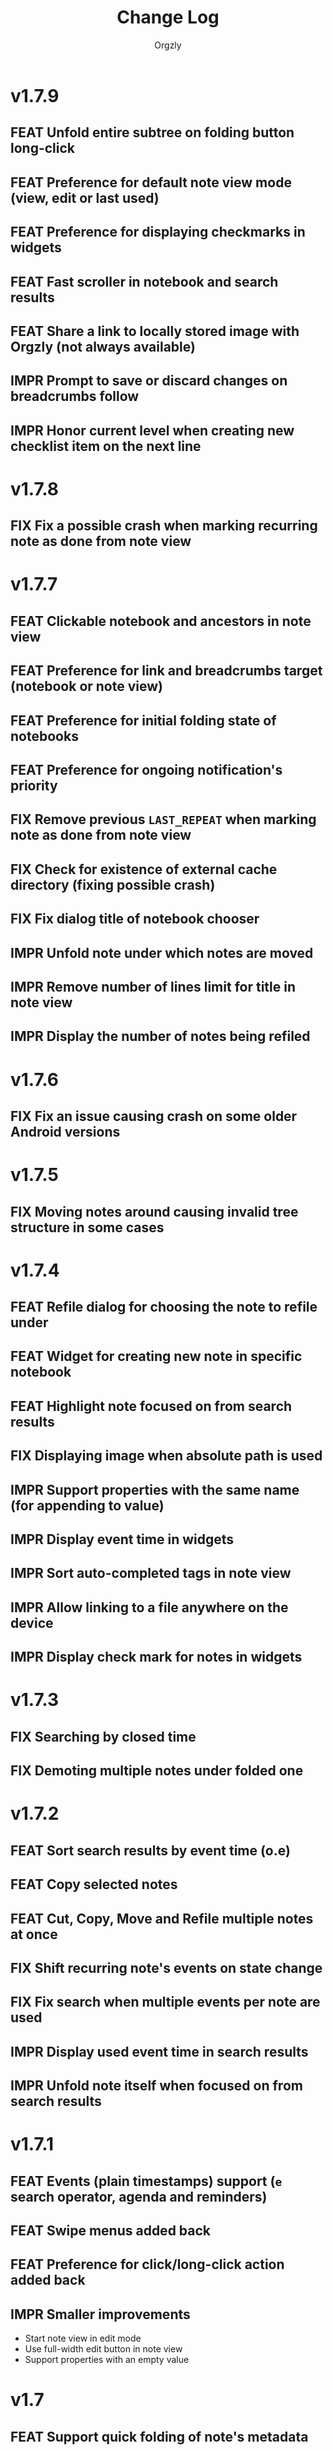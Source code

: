 #+TITLE: Change Log
#+AUTHOR: Orgzly
#+OPTIONS: html-postamble:nil num:nil html-style:nil tags:nil
#+TODO: FEAT(f) IMPR(i) FIX(b) | DONE(d)

#+BEGIN_SRC elisp :exports none :results silent
  (save-excursion
    (goto-char (point-max))
    (while (outline-previous-heading)
      (unless (org-entry-get (point) "CUSTOM_ID")
        (org-set-property "CUSTOM_ID" (format "%07x" (random #x10000000))))))
#+END_SRC

* v1.7.9
:PROPERTIES:
:CUSTOM_ID: v1.7.9
:END:

** FEAT Unfold entire subtree on folding button long-click
:PROPERTIES:
:CUSTOM_ID: 07fc8f0
:END:
** FEAT Preference for default note view mode (view, edit or last used)
:PROPERTIES:
:CUSTOM_ID: 18e41b8
:END:
** FEAT Preference for displaying checkmarks in widgets
:PROPERTIES:
:CUSTOM_ID: f3d07c6
:END:
** FEAT Fast scroller in notebook and search results
:PROPERTIES:
:CUSTOM_ID: f38e71e
:END:
** FEAT Share a link to locally stored image with Orgzly (not always available)
:PROPERTIES:
:CUSTOM_ID: 8a97777
:END:
** IMPR Prompt to save or discard changes on breadcrumbs follow
:PROPERTIES:
:CUSTOM_ID: 43df905
:END:
** IMPR Honor current level when creating new checklist item on the next line
:PROPERTIES:
:CUSTOM_ID: 00c130b
:END:

* v1.7.8
:PROPERTIES:
:CUSTOM_ID: v1.7.8
:END:

** FIX Fix a possible crash when marking recurring note as done from note view
:PROPERTIES:
:CUSTOM_ID: 6afde6b
:END:

* v1.7.7
:PROPERTIES:
:CUSTOM_ID: v1.7.7
:END:

** FEAT Clickable notebook and ancestors in note view
:PROPERTIES:
:CUSTOM_ID: 67d2a80
:END:
** FEAT Preference for link and breadcrumbs target (notebook or note view)
:PROPERTIES:
:CUSTOM_ID: dcd682e
:END:
** FEAT Preference for initial folding state of notebooks
:PROPERTIES:
:CUSTOM_ID: 08999c5
:END:
** FEAT Preference for ongoing notification's priority
:PROPERTIES:
:CUSTOM_ID: 92b3704
:END:
** FIX Remove previous =LAST_REPEAT= when marking note as done from note view
:PROPERTIES:
:CUSTOM_ID: 6a65c1c
:END:
** FIX Check for existence of external cache directory (fixing possible crash)
:PROPERTIES:
:CUSTOM_ID: 60d4a71
:END:
** FIX Fix dialog title of notebook chooser
:PROPERTIES:
:CUSTOM_ID: 06d081c
:END:
** IMPR Unfold note under which notes are moved
:PROPERTIES:
:CUSTOM_ID: 5727058
:END:
** IMPR Remove number of lines limit for title in note view
:PROPERTIES:
:CUSTOM_ID: 607057e
:END:
** IMPR Display the number of notes being refiled
:PROPERTIES:
:CUSTOM_ID: 3a86b8e
:END:

* v1.7.6
:PROPERTIES:
:CUSTOM_ID: v1.7.6
:END:

** FIX Fix an issue causing crash on some older Android versions
:PROPERTIES:
:CUSTOM_ID: dd6aca6
:END:

* v1.7.5
:PROPERTIES:
:CUSTOM_ID: v1.7.5
:END:

** FIX Moving notes around causing invalid tree structure in some cases
:PROPERTIES:
:CUSTOM_ID: b1fc97e
:END:

* v1.7.4
:PROPERTIES:
:CUSTOM_ID: v1.7.4
:END:

** FEAT Refile dialog for choosing the note to refile under
:PROPERTIES:
:CUSTOM_ID: 01ca8c3
:END:
** FEAT Widget for creating new note in specific notebook
:PROPERTIES:
:CUSTOM_ID: d9a152d
:END:
** FEAT Highlight note focused on from search results
:PROPERTIES:
:CREATED:  [2019-05-15 Wed 13:30]
:CUSTOM_ID: f2b1ea1
:END:
** FIX Displaying image when absolute path is used
:PROPERTIES:
:CUSTOM_ID: d40b950
:END:
** IMPR Support properties with the same name (for appending to value)
:PROPERTIES:
:CUSTOM_ID: 4e104a3
:END:
** IMPR Display event time in widgets
:PROPERTIES:
:CREATED:  [2019-05-15 Wed 13:26]
:CUSTOM_ID: ceebd6b
:END:
** IMPR Sort auto-completed tags in note view
:PROPERTIES:
:CUSTOM_ID: ce6b352
:END:
** IMPR Allow linking to a file anywhere on the device
:PROPERTIES:
:CREATED:  [2019-05-15 Wed 13:29]
:CUSTOM_ID: 5e44ff6
:END:
** IMPR Display check mark for notes in widgets
:PROPERTIES:
:CUSTOM_ID: 202b0cc
:END:

* v1.7.3
:PROPERTIES:
:CUSTOM_ID: v1.7.3
:END:

** FIX Searching by closed time :beta1:
:PROPERTIES:
:CUSTOM_ID: de9fdc7
:END:
** FIX Demoting multiple notes under folded one :beta1:
:PROPERTIES:
:CUSTOM_ID: 0dcdf78
:END:

* v1.7.2
:PROPERTIES:
:CUSTOM_ID: v1.7.2
:END:

** FEAT Sort search results by event time (o.e) :beta1:
:PROPERTIES:
:CUSTOM_ID: 1d79cfc
:END:
** FEAT Copy selected notes :beta1:
:PROPERTIES:
:CUSTOM_ID: 91fe961
:END:
** FEAT Cut, Copy, Move and Refile multiple notes at once :beta1:
:PROPERTIES:
:CUSTOM_ID: 98bb387
:END:
** FIX Shift recurring note's events on state change :beta1:
:PROPERTIES:
:CUSTOM_ID: a45ce1c
:END:
** FIX Fix search when multiple events per note are used :beta1:
:PROPERTIES:
:CUSTOM_ID: d31165c
:END:
** IMPR Display used event time in search results :beta1:
:PROPERTIES:
:CUSTOM_ID: 41d0317
:END:
** IMPR Unfold note itself when focused on from search results :beta1:
:PROPERTIES:
:CUSTOM_ID: f555973
:END:

* v1.7.1
:PROPERTIES:
:CUSTOM_ID: v1.7.1
:END:

** FEAT Events (plain timestamps) support (~e~ search operator, agenda and reminders) :beta1:
:PROPERTIES:
:CUSTOM_ID: 30fee16
:END:

** FEAT Swipe menus added back :beta1:
:PROPERTIES:
:CUSTOM_ID: 8ab9e78
:END:
** FEAT Preference for click/long-click action added back :beta1:
:PROPERTIES:
:CUSTOM_ID: 9cf8845
:END:
** IMPR Smaller improvements :beta1:
:PROPERTIES:
:CUSTOM_ID: 949a9db
:END:

- Start note view in edit mode
- Use full-width edit button in note view
- Support properties with an empty value

* v1.7
:PROPERTIES:
:CUSTOM_ID: v1.7
:END:

** FEAT Support quick folding of note's metadata :beta1:
:PROPERTIES:
:CUSTOM_ID: 1bdb8d5
:END:
** FEAT Replace swipe menus with bottom action bar :beta1:
:PROPERTIES:
:CUSTOM_ID: 3b8c468
:END:
** FEAT Swipe left to open or focus on the note :beta1:
:PROPERTIES:
:CUSTOM_ID: 35aa007
:END:
** IMPR Force upper case state keywords in Settings :beta1:
:PROPERTIES:
:CUSTOM_ID: 45fa4b0
:END:
** IMPR Use larger font size for content in note view :beta1:
:PROPERTIES:
:CUSTOM_ID: 73d0ee0
:END:
** IMPR Start using Android Architecture Components :beta1:
:PROPERTIES:
:CUSTOM_ID: 78572ac
:END:
** FIX Issue when using week in search queries :beta1:
:PROPERTIES:
:CUSTOM_ID: 1e6e065
:END:
** FIX Potential issues after time zone change :beta1:
:PROPERTIES:
:CUSTOM_ID: 4749c4c
:END:

* v1.6.12
:PROPERTIES:
:CUSTOM_ID: v1.6.12
:END:

** FEAT Support multi-line search queries
:PROPERTIES:
:CUSTOM_ID: 5b26363
:END:
** FIX Recognition of images in base directory
:PROPERTIES:
:CUSTOM_ID: a676ea5
:END:

* v1.6.11
:PROPERTIES:
:CUSTOM_ID: v1.6.11
:END:

** FEAT Display linked images :beta1:
:PROPERTIES:
:CUSTOM_ID: d155e4a
:END:
** FEAT Option to keep the screen turned on and bright :beta1:
:PROPERTIES:
:CUSTOM_ID: 72bdd25
:END:
** FEAT Support sharing to specific notebook directly :beta1:
:PROPERTIES:
:CUSTOM_ID: 544e1fa
:END:
** FIX Handle links to files outside storage directory :beta1:
:PROPERTIES:
:CUSTOM_ID: 3d5f4cb
:END:
** FIX Aligning tags when fullwidth characters are used :beta1:
:PROPERTIES:
:CUSTOM_ID: 5e31d60
:END:

* v1.6.10
:PROPERTIES:
:CUSTOM_ID: v1.6.10
:END:

** FEAT Follow links to files in storage directory :beta1:
:PROPERTIES:
:CUSTOM_ID: 156814b
:END:
** FEAT Follow links to other notebooks within the app :beta1:
:PROPERTIES:
:CUSTOM_ID: ca8a58c
:END:
** FIX Remove scheduled time after marking repeated deadline as done :beta1:
:PROPERTIES:
:CUSTOM_ID: 4af304a
:END:
** FIX Unresponsive UI after returning from Settings :beta1:
:PROPERTIES:
:CUSTOM_ID: 994ed25
:END:
** IMPR Various bug fixes and improvements :beta1:
:PROPERTIES:
:CUSTOM_ID: f655312
:END:

- Set different icon for failed notebook sync
- Update Settings title for every sub-screen
- Use darker snackbar background color in dark scheme
- Fix missing auto-sync check after new note from notification
- Improve notes' icon sizes in list
- Handle orphaned notes' structure changes
- Set book's modification time to remote's after sync
- Align checkmark in widget

* v1.6.9
:PROPERTIES:
:CUSTOM_ID: v1.6.9
:END:

** FEAT Quick note from ongoing notification :beta1:
:PROPERTIES:
:CUSTOM_ID: 8e9ce74
:END:
** FEAT Display only set or selected metadata in note view :beta1:
:PROPERTIES:
:CUSTOM_ID: 2a0a6df
:END:
** FEAT Support checkboxes in notebook's preface :beta1:
:PROPERTIES:
:CUSTOM_ID: 6dfe3f6
:END:
** IMPR Allow installing app on the external storage :beta1:
:PROPERTIES:
:CUSTOM_ID: 2f7114a
:END:
** FIX Fix checkbox-on-enter to work with soft keyboard :beta1:
:PROPERTIES:
:CUSTOM_ID: 797a27f
:END:
** FIX Don't parse checkboxes in title :beta1:
:PROPERTIES:
:CUSTOM_ID: 3c7bb35
:END:

* v1.6.8
:PROPERTIES:
:CUSTOM_ID: v1.6.8
:END:

** FEAT Toggling checkboxes :beta1:
:PROPERTIES:
:CUSTOM_ID: e584e3c
:END:
** FEAT Sorting notes by position in notebook (~o.pos~) :beta1:
:PROPERTIES:
:CUSTOM_ID: 6c5043f
:END:
** FEAT Preference to display notebook name in widget :beta1:
:PROPERTIES:
:CUSTOM_ID: dcc84ab
:END:
** FEAT Preference to disable =LAST_REPEAT= property :beta1:
:PROPERTIES:
:CUSTOM_ID: 4352186
:END:

* v1.6.7
:PROPERTIES:
:CUSTOM_ID: v1.6.7
:END:

** FEAT Support larger font size for widget :beta1:
:PROPERTIES:
:CUSTOM_ID: 534ecba
:END:
** IMPR Add buttons for setting deadline time :beta1:
:PROPERTIES:
:CUSTOM_ID: 886d725
:END:
** FIX Display inherited tags in widget :beta1:
:PROPERTIES:
:CUSTOM_ID: 843ef92
:END:
** FIX Handle large values for tags indentation :beta1:
:PROPERTIES:
:CUSTOM_ID: 8f32c77
:END:

* v1.6.6
:PROPERTIES:
:CUSTOM_ID: v1.6.6
:END:

** FEAT Configure widgets' color scheme and transparency :beta1:
:PROPERTIES:
:CUSTOM_ID: 118bdb7
:END:
** FEAT Configure widgets' update frequency :beta1:
:PROPERTIES:
:CUSTOM_ID: 690e772
:END:
** FEAT New action for moving note to the end of selected notebook :beta1:
:PROPERTIES:
:CUSTOM_ID: c088e09
:END:
** IMPR Various bug fixes and improvements :beta1:
:PROPERTIES:
:CUSTOM_ID: 6cef71b
:END:

- Fix delay/warning (=-1d=) removal when time is changed in dialog
- Support applying multiple text styles (bold, italic, etc.)
- Fix query to prevent root node to appear when OR-ing notebooks

* v1.6.5
:PROPERTIES:
:CUSTOM_ID: v1.6.5
:END:

** FEAT Fold drawers, unfold on click temporarily :beta1:
:PROPERTIES:
:CUSTOM_ID: 2b90115
:END:
** FEAT Log time shifting to =LOGBOOK= drawer :beta1:
:PROPERTIES:
:CUSTOM_ID: 9cb179f
:END:
** FEAT Update =LAST_REPEAT= property after shifting time :beta1:
:PROPERTIES:
:CUSTOM_ID: 94a3a01
:END:
** FIX Keep habit deadline on time shift :beta1:
:PROPERTIES:
:CUSTOM_ID: a63fd11
:END:
** FIX Handle content lines formatted as org headings :beta1:
:PROPERTIES:
:CUSTOM_ID: e073964
:END:
** IMPR Various smaller improvements :beta1:
:PROPERTIES:
:CUSTOM_ID: eedbd09
:END:

- Remove agenda days limit (was 30 days)
- If note has no content, start in content-edit mode
- Use dialog with single-choice list for setting notebook link
- Add "Open" action to the ongoing notification
- Ask for confirmation on notebook force saving and loading

* v1.6.4
:PROPERTIES:
:CUSTOM_ID: v1.6.4
:END:

** FIX Bug fixes :quickfix:
:PROPERTIES:
:CUSTOM_ID: 00ea85b
:END:

Fixes possible crash when setting reminders on Oreo.

* v1.6.3
:PROPERTIES:
:CUSTOM_ID: v1.6.3
:END:

** FEAT Search and order by created-at time (~cr~) :beta1:
:PROPERTIES:
:CUSTOM_ID: 2e796e5
:END:
** FEAT Option to hide metadata in note view :beta1:
:PROPERTIES:
:CUSTOM_ID: 570173a
:END:
** FEAT New quick-menu button for changing state :beta1:
:PROPERTIES:
:CUSTOM_ID: 59f90c3
:END:
** FEAT Ignore system locale and use US (new option) :beta1:
:PROPERTIES:
:CUSTOM_ID: ec8a9e3
:END:
** FEAT Preset notebook on new note from widget :beta1:
:PROPERTIES:
:CUSTOM_ID: 601c77d
:END:
** FIX Make file immediately visible when using MTP :beta1:
:PROPERTIES:
:CUSTOM_ID: c481bc8
:END:
** IMPR Target Oreo :beta1:
:PROPERTIES:
:CUSTOM_ID: 16f7ba4
:END:
** IMPR Use new app logo :beta1:
:PROPERTIES:
:CUSTOM_ID: 34dccb2
:END:
** IMPR Drawer, note view and bullets redesign :beta1:
:PROPERTIES:
:CUSTOM_ID: 2bc2c2e
:END:
** IMPR Several performance improvements :beta1:
:PROPERTIES:
:CUSTOM_ID: aa3e702
:END:
** IMPR New and updated translations :beta1:
:PROPERTIES:
:CUSTOM_ID: cea3235
:END:

* v1.6.2
:PROPERTIES:
:CUSTOM_ID: v1.6.2
:END:

** FEAT Remove Agenda and support ~ad.days~ in any query :beta1:
:PROPERTIES:
:CUSTOM_ID: 8221983
:END:
** FEAT Support grouping using parentheses in queries :beta1:
:PROPERTIES:
:CUSTOM_ID: 28016b0
:END:
** FEAT Support ~o.state~ :beta1:
:PROPERTIES:
:CUSTOM_ID: b68954d
:END:
** FEAT Support ~c.closed-time~ and ~o.closed~ :beta1:
:PROPERTIES:
:CUSTOM_ID: 18d3401
:END:
** FEAT Support ~eq~, ~ne~, ~lt~, ~le~, ~gt~ and ~ge~ in ~s~, ~d~ and ~c~ operators :beta1:
:PROPERTIES:
:CUSTOM_ID: 2378f07
:END:
** FEAT Support using ~now~ and past times in queries (e.g. ~s.gt.-2d~) :beta1:
:PROPERTIES:
:CUSTOM_ID: f99e733
:END:
** FEAT Import and export saved searches :beta1:
:PROPERTIES:
:CUSTOM_ID: b8035a4
:END:
** FEAT Add app shortcuts for syncing and creating new notes :beta1:
:PROPERTIES:
:CUSTOM_ID: f55ba7e
:END:
** FEAT Allow toggling =DONE= state with the check mark button from quick-menu :beta1:
:PROPERTIES:
:CUSTOM_ID: 4e9351b
:END:
** IMPR Use system's file browser for selecting directories :beta1:
:PROPERTIES:
:CUSTOM_ID: eb6dd16
:END:
** IMPR New translations from Orgzly's [[https://crowdin.com/project/orgzly][localization project]] :beta1:
:PROPERTIES:
:CUSTOM_ID: ce917a7
:END:

* v1.6.1
:PROPERTIES:
:CUSTOM_ID: v1.6.1
:END:
** FEAT Follow internal links (using =CUSTOM_ID= and =ID= properties) :beta1:
:PROPERTIES:
:CUSTOM_ID: 5e5cc21
:END:

=[[#Grocery list]]= will open a note that has =CUSTOM_ID= property set to
"Grocery list".

=[[id:BDCE923B-C3CD-41ED-B58E-8BDF8BABA54F]]= will open a note that has
=ID= property set to "BDCE923B-C3CD-41ED-B58E-8BDF8BABA54F" (UUID).

** FEAT Blink LED on reminder's notification :beta1:
:PROPERTIES:
:CUSTOM_ID: acd199e
:END:

** FEAT Support ~.p~ search operator :beta1:
:PROPERTIES:
:CUSTOM_ID: 8e0aff2
:END:

** FEAT Support ~ps~ and ~.ps~ search operators :beta1:
:PROPERTIES:
:CUSTOM_ID: 3bb6c96
:END:

Searching for ~ps.b~ will return notes that have priority set to =B=,
even if =B= is a default priority. ~p.b~ would return both notes with
priority =B= set and notes without priority (default being =B=).

** FEAT Preference to force UTF-8 when loading and saving notebooks :beta1:
:PROPERTIES:
:CUSTOM_ID: d0d7085
:END:

** IMPR Fold/unfold notes and content by clicking on bullets :beta1:
:PROPERTIES:
:CUSTOM_ID: 2379d19
:END:

** FIX Opening different note when clicking reminder's notification :beta1:
:PROPERTIES:
:CUSTOM_ID: 6ee0fcf
:END:

** IMPR Various bug fixes and improvements :beta1:
:PROPERTIES:
:CUSTOM_ID: be60f7b
:END:

- Handle repeater with zero value
- Display content in search results if note was folded
- Fix few possible crashes

- Remove dividers from drawer
- Add icons for time and repeater to timestamp dialog
- New Settings activity
- Use switch instead of check-box in Settings

* v1.6
:PROPERTIES:
:CUSTOM_ID: v1.6
:END:
** FEAT Agenda view :beta1:
:PROPERTIES:
:CUSTOM_ID: 629b387
:END:
** FEAT Auto-sync for local repositories (experimental) :beta1:
:PROPERTIES:
:CUSTOM_ID: 2ae0baf
:END:
** FEAT Snooze for reminders :beta1:
:PROPERTIES:
:CUSTOM_ID: a2b983b
:END:
** FEAT Support ~or~ in search queries :beta1:
:PROPERTIES:
:CUSTOM_ID: 97764c3
:END:
** FEAT Support ~it~ (type of state) search operator :beta1:
:PROPERTIES:
:CUSTOM_ID: 6b6bdad
:END:
** FEAT Preference for indenting tags (Org file format) :beta1:
:PROPERTIES:
:CUSTOM_ID: d16fb62
:END:
** FIX Various bug fixes :beta1:
:PROPERTIES:
:CUSTOM_ID: 065cd15
:END:

* v1.5.3
:PROPERTIES:
:CUSTOM_ID: v1.5.3
:END:
** IMPR Display notes with more specific times first when sorting :beta1:
:PROPERTIES:
:CUSTOM_ID: be33c85
:END:
** FIX Resetting notebook shortcut on some launchers :beta1:
:PROPERTIES:
:CUSTOM_ID: cd15238
:END:
** FIX State cycling with multiple done-type states defined :beta1:
:PROPERTIES:
:CUSTOM_ID: f9768cb
:END:
** FIX Styling words at the end of the title :beta1:
:PROPERTIES:
:CUSTOM_ID: cc0fffd
:END:

* v1.5.2
:PROPERTIES:
:CUSTOM_ID: v1.5.2
:END:
** FEAT Support emphasis and monospace :beta1:
:PROPERTIES:
:CUSTOM_ID: db966f2
:END:
** FEAT Display notes count in the list of notebooks :beta1:
:PROPERTIES:
:CUSTOM_ID: cce2ad6
:END:
** FEAT Hide number of content lines (new option) :beta1:
:PROPERTIES:
:CUSTOM_ID: b00a0dd
:END:
** IMPR Display cut, paste and move buttons in action bar (moved from overflow) :beta1:
:PROPERTIES:
:CUSTOM_ID: 6a396f1
:END:
** IMPR Display notebook's last action error in subtitle :beta1:
:PROPERTIES:
:CUSTOM_ID: 4a39a73
:END:
** FIX Brief appearance of white window on app start when using dark color scheme :beta1:
:PROPERTIES:
:CUSTOM_ID: d51b67b
:END:

* v1.5.1
:PROPERTIES:
:CUSTOM_ID: v1.5.1
:END:
** IMPR Various bug fixes and improvements :beta1:
:PROPERTIES:
:CUSTOM_ID: 2e5fb19
:END:

- Fix sorting of times for reminders
- Open app from widgets by restarting task
- Use 1h from now as default time in timestamp dialog
- Display Cut and Paste icons in action bar if there is enough space

* v1.5
:PROPERTIES:
:CUSTOM_ID: v1.5
:END:
** FEAT Reminders :alpha1:
:PROPERTIES:
:CUSTOM_ID: e7d565e
:END:
** FEAT Widget for saved searches :alpha1:
:PROPERTIES:
:CUSTOM_ID: fde8a00
:END:
** FEAT Widget for notebooks :alpha1:
:PROPERTIES:
:CUSTOM_ID: b6fe66d
:END:
** FEAT ~s.none~ and ~d.none~ search expressions :alpha1:
:PROPERTIES:
:CUSTOM_ID: 1bf4c2b
:END:
** FEAT Separate header and content with an empty line (new option) :alpha1:
:PROPERTIES:
:CUSTOM_ID: 003c2e1
:END:
** FEAT Sync after new note is created (new option) :beta1:
:PROPERTIES:
:CUSTOM_ID: 9d48b71
:END:
** FEAT Sync button in ongoing notification :beta1:
:PROPERTIES:
:CUSTOM_ID: 4b88528
:END:
** FEAT Sync status notifications :beta1:
:PROPERTIES:
:CUSTOM_ID: 28c5681
:END:
** FIX Using Dropbox URL with trailing slash :beta1:
:PROPERTIES:
:CUSTOM_ID: f19d9f4
:END:
** FIX Shift times of notes without state when marked done :beta1:
:PROPERTIES:
:CUSTOM_ID: 9ab5238
:END:

* v1.4.13
:PROPERTIES:
:CUSTOM_ID: v1.4.13
:END:
** FEAT Support for ~.t~ search operator :beta1:
:PROPERTIES:
:CUSTOM_ID: df482fa
:END:
** FEAT Display inherited tags in search results (new option) :beta1:
:PROPERTIES:
:CUSTOM_ID: 775ba0e
:END:
** FEAT Default notebook when sharing to Orgzly (new option) :beta1:
:PROPERTIES:
:CUSTOM_ID: 48ffaae
:END:
** FEAT Persian translation :beta1:
:PROPERTIES:
:CUSTOM_ID: 06bc302
:END:
** FEAT Turkish translation :beta1:
:PROPERTIES:
:CUSTOM_ID: 5ad4884
:END:
** IMPR Few syncing speed optimizations :beta1:
:PROPERTIES:
:CUSTOM_ID: 687781d
:END:
** IMPR Support for using root folder as a Dropbox repo :beta1:
:PROPERTIES:
:CUSTOM_ID: a7365d8
:END:
** IMPR Exported SyncService for starting it from outside the app :beta1:
:PROPERTIES:
:CUSTOM_ID: 6b34405
:END:
** FIX Fix folded state cycling button sometimes not being displayed :beta1:
:PROPERTIES:
:CUSTOM_ID: f98378b
:END:
** FIX Fix searching for tags when inherited tags are used :beta1:
:PROPERTIES:
:CUSTOM_ID: 35472af
:END:
** FIX Fix corrupted properties in note on rotation :beta1:
:PROPERTIES:
:CUSTOM_ID: 6a6d574
:END:

* v1.4.12
:PROPERTIES:
:CUSTOM_ID: v1.4.12
:END:
** IMPR Various bug fixes and improvements :beta1:
:PROPERTIES:
:CUSTOM_ID: 7979acd
:END:

- Do not follow link when empty space next to it is pressed
- Use English locale when formatting times for Org file
- Fix lingering action mode when leaving filters view
- Format displayed time depending on local settings
- Remove (un)fold-all menu item if notebook is empty
- Add some color and content text in ongoing notification
- Hide preface by default
- Sync status on Sync long-click (to be able to see long errors)
- Improve sync state restoring after returning to the app

* v1.4.11
:PROPERTIES:
:CUSTOM_ID: v1.4.11
:END:
** FEAT Black color scheme :beta1:
:PROPERTIES:
:CUSTOM_ID: ee2da55
:END:
** FEAT Hide preface (new option) :beta1:
:PROPERTIES:
:CUSTOM_ID: 8a3c5c0
:END:
** FEAT Support links for =tel=, =sms=, =geo= and more :beta1:
:PROPERTIES:
:CUSTOM_ID: d7de364
:END:
** IMPR Always display link's description instead of link :beta1:
:PROPERTIES:
:CUSTOM_ID: 87d03e4
:END:
** IMPR Ask for confirmation to delete notes everywhere :beta1:
:PROPERTIES:
:CUSTOM_ID: 8e63850
:END:
** IMPR Keep list of repos sorted :beta1:
:PROPERTIES:
:CUSTOM_ID: 6d0f21a
:END:

* v1.4.10
:PROPERTIES:
:CUSTOM_ID: v1.4.10
:END:
** FEAT Ongoing notification for creating note (new option) :beta1:
:PROPERTIES:
:CUSTOM_ID: 9147ea4
:END:
** FEAT Layout direction (new option) :beta1:
:PROPERTIES:
:CUSTOM_ID: 7c19cbd
:END:
** FEAT Allow browsing secondary storage :beta1:
:PROPERTIES:
:CUSTOM_ID: 8f29257
:END:
** IMPR Do not display empty preface in the notebook :beta1:
:PROPERTIES:
:CUSTOM_ID: 0e43417
:END:
** IMPR Warn about modified note even on =X= press :beta1:
:PROPERTIES:
:CUSTOM_ID: f2d880d
:END:
** IMPR Minor design improvements :beta1:
:PROPERTIES:
:CUSTOM_ID: 23fb178
:END:

* v1.4.9
:PROPERTIES:
:CUSTOM_ID: v1.4.9
:END:
** FEAT Clickable external links in notes' list (both title and content) :beta1:
:PROPERTIES:
:CUSTOM_ID: fc8e702
:END:
** FEAT Additional font size (slightly larger then default) :beta1:
:PROPERTIES:
:CUSTOM_ID: c675e24
:END:
** FEAT Configurable location of notebook name in search results :beta1:
:PROPERTIES:
:CUSTOM_ID: b931e93
:END:

- Hide
- Before note
- Under note (default)

** IMPR Few smaller notes' list design changes :beta1:
:PROPERTIES:
:CUSTOM_ID: 82fadec
:END:

- Use + and - as note bullet if it has children
- Do not bold folding buttons

* v1.4.8
:PROPERTIES:
:CUSTOM_ID: v1.4.8
:END:
** FIX Fix possible crash when duplicate states are added to settings :beta1:
:PROPERTIES:
:CUSTOM_ID: 561221c
:END:
** FIX Hide FAB when items are selected :beta1:
:PROPERTIES:
:CUSTOM_ID: 1799120
:END:
** IMPR New dialog for configuring states in Settings :beta1:
:PROPERTIES:
:CUSTOM_ID: 9d6462d
:END:
** IMPR Minor design improvements in note view :beta1:
:PROPERTIES:
:CUSTOM_ID: edd760c
:END:

- Larger font size when editing content
- Toggle button instead of switch for content editing
- Do not underline tags icon

** IMPR Make folding button bold if there are hidden notes :beta1:
:PROPERTIES:
:CUSTOM_ID: c41f866
:END:

* v1.4.7
:PROPERTIES:
:CUSTOM_ID: v1.4.7
:END:
** FEAT Delete note from note editor :beta1:
:PROPERTIES:
:CUSTOM_ID: 8d35c9f
:END:
** IMPR All Toasts replaced with Snackbars :beta1:
:PROPERTIES:
:CUSTOM_ID: a6c5b24
:END:
** IMPR Various bug fixes and improvements :beta1:
:PROPERTIES:
:CUSTOM_ID: be34d69
:END:

- Focus new property name
- Allow properties with no value
- Click dialog's positive button on keyboard action button press
- Debugging code removed from Directory repo (fix for slow sync)
- Fixed crash when pressing the back button in non-existent note
- Target Android 7.1

* v1.4.6
:PROPERTIES:
:CUSTOM_ID: v1.4.6
:END:
** FEAT Search operators for sorting (~o~ and ~.o~) :beta1:
:PROPERTIES:
:CUSTOM_ID: 783e03e
:END:

** FEAT Save note on keyboard's action button press :beta1:
:PROPERTIES:
:CUSTOM_ID: df19601
:END:

This allows much quicker note creation, as you don't need to move your
finger all the way to the top to save the note.

** FEAT Separate notes with new-line or not (new option) :beta1:
:PROPERTIES:
:CUSTOM_ID: dee3d55
:END:

New setting with 3 possible values:

- Always
- Multi-line notes only
- Never

** IMPR Dismiss Snackbar on any touch :beta1:
:PROPERTIES:
:CUSTOM_ID: f930d90
:END:

** IMPR Close drawer when Snackbar is displayed :beta1:
:PROPERTIES:
:CUSTOM_ID: 5575dfb
:END:

After starting sync from the drawer, "No repos configured" Snackbar
was being displayed below drawer.

** FIX Remove support for parsing =CLOCK= for now :beta1:
:PROPERTIES:
:CUSTOM_ID: a11d8a7
:END:

** FIX Fix ~b~ search operator parsing (dot as a notebook name) :beta1:
:PROPERTIES:
:CUSTOM_ID: fca08f9
:END:

** FIX Hide cycle-visibility menu item if notebook doesn't exist :beta1:
:PROPERTIES:
:CUSTOM_ID: 63c989c
:END:

* v1.4.5
:PROPERTIES:
:CUSTOM_ID: v1.4.5
:END:
** FEAT Show Snackbar after creating note and action to create another :beta1:
:PROPERTIES:
:CUSTOM_ID: 0791acc
:END:
** IMPR Open note by clicking it from search results :beta1:
:PROPERTIES:
:CUSTOM_ID: c4ebeac
:END:
** IMPR Allow note content text to be selected, even if not in Edit mode :beta1:
:PROPERTIES:
:CUSTOM_ID: fcf5d73
:END:
** IMPR Enter Edit mode for new notes and when clicking note content :beta1:
:PROPERTIES:
:CUSTOM_ID: 9a3016c
:END:
** IMPR Open keyboard when switching to Edit mode :beta1:
:PROPERTIES:
:CUSTOM_ID: df6d06a
:END:
** IMPR Check for storage permission before creating directory repo :beta1:
:PROPERTIES:
:CUSTOM_ID: 75fcfcd
:END:
** FIX Encode Dropbox and directory repo URLs :beta1:
:PROPERTIES:
:CUSTOM_ID: 7e85f7e
:END:
** FIX Fix possible crash when canceling sync :beta1:
:PROPERTIES:
:CUSTOM_ID: eb937bf
:END:
** FIX Fix possible duplicates when searching using t operator :beta1:
:PROPERTIES:
:CUSTOM_ID: ed2b509
:END:
** FIX Stop displaying only one title line :beta1:
:PROPERTIES:
:CUSTOM_ID: 5f1ae88
:END:

* v1.4.4
:PROPERTIES:
:CUSTOM_ID: v1.4.4
:END:
** FEAT Support links (~http~ and ~mailto~) in note view :beta1:
:PROPERTIES:
:CUSTOM_ID: 82ed618
:END:

=http=, =https= and =mailto= are currently supported.  Both standalone
and within square brackets (both with and without the name).  In other
words:

#+BEGIN_EXAMPLE
http://www.orgzly.com
[[mailto:support@orgzly.com][Support]]
[[http://www.orgzly.com/help]]
#+END_EXAMPLE

should all work and be displayed as expected.

You can switch between editing and viewing note's content now.

** FEAT Tags inheritance (~t~ operator) :beta1:
:PROPERTIES:
:CUSTOM_ID: ce26920
:END:

~t.tag~ now searches for inherited tags as well.

** FEAT Search by note's tag only (new ~tn~ operator) :beta1:
:PROPERTIES:
:CUSTOM_ID: 2e59f07
:END:

** FEAT Floating action button :beta1:
:PROPERTIES:
:CUSTOM_ID: f77f746
:END:

Added for new notebooks, notes and saved searches.

* v1.4.3
:PROPERTIES:
:CUSTOM_ID: v1.4.3
:END:
** FIX Encode links of notebooks synced by older versions :quickfix:
:PROPERTIES:
:CUSTOM_ID: 382c4b8
:END:

* v1.4.2
:PROPERTIES:
:CUSTOM_ID: v1.4.2
:END:
** FEAT Support renaming notebooks :beta1:
:PROPERTIES:
:CUSTOM_ID: 4961442
:END:
** FEAT UI for =PROPERTIES= :beta1:
:PROPERTIES:
:CUSTOM_ID: c874b20
:END:
** FEAT Chinese translation :beta1:
:PROPERTIES:
:CUSTOM_ID: ecb3ef0
:END:

** FIX Use first configured state keyword when marking note as done :beta1:
:PROPERTIES:
:CUSTOM_ID: 10ae301
:END:

** FIX Notebooks encoding fix when using directory repo type :beta1:
:PROPERTIES:
:CUSTOM_ID: fee5f3a
:END:

* v1.4.1
:PROPERTIES:
:CUSTOM_ID: v1.4.1
:END:
** FEAT Sort notebooks by name (new option) :beta1:
:PROPERTIES:
:CUSTOM_ID: 22e4ac7
:END:
** FEAT Support ~.b.notebook~ search expression :beta1:
:PROPERTIES:
:CUSTOM_ID: 6755b59
:END:
** FEAT Prompt to save or discard changes on back press :beta1:
:PROPERTIES:
:CUSTOM_ID: a9087bc
:END:
** FEAT Show snackbar on sync errors :beta1:
:PROPERTIES:
:CUSTOM_ID: f3d9586
:END:
** IMPR Skip files starting with =.#= when syncing :beta1:
:PROPERTIES:
:CUSTOM_ID: e4028f4
:END:
** IMPR Display new repo buttons instead of empty repository list :beta1:
:PROPERTIES:
:CUSTOM_ID: fc3d475
:END:
** IMPR Display titles of notebooks in a list when sharing to Orgzly :beta1:
:PROPERTIES:
:CUSTOM_ID: 07dce4c
:END:
** IMPR Use Dropbox API v2 :beta1:
:PROPERTIES:
:CUSTOM_ID: 6337cd2
:END:

* v1.4
:PROPERTIES:
:CUSTOM_ID: v1.4
:END:
** FEAT Add "Fold content" option :beta4:
:PROPERTIES:
:CUSTOM_ID: 95c3d29
:END:

** FEAT Add "Display content in search" option :beta4:
:PROPERTIES:
:CUSTOM_ID: 4b0ca7b
:END:

** IMPR Rearrange Settings :beta4:
:PROPERTIES:
:CUSTOM_ID: cd90ff5
:END:

** FEAT Update "What's New" dialog's button when DB upgrade is in progress :beta4:
:PROPERTIES:
:CUSTOM_ID: d33e588
:END:

This is instead of displaying the toast when DB upgrade might take a
long time.

** IMPR Use large bullet for folded notes with children :beta4:
:PROPERTIES:
:CUSTOM_ID: cf0a43f
:END:

** FIX Fix table for those that had 1.4-beta.1 installed :beta3:
:PROPERTIES:
:CUSTOM_ID: 62fc99b
:END:

** FIX Fix bullets text style :beta2:
:PROPERTIES:
:CUSTOM_ID: 8c4cb3c
:END:
** FIX Fix inserting timestamps to DB :beta2:
:PROPERTIES:
:CUSTOM_ID: ddf3ed2
:END:

Inserting times to DB was broken in some cases (due to [[https://issuetracker.google.com/issues/36923483][this issue]]).

** FEAT Folding notes :beta1:
:PROPERTIES:
:CUSTOM_ID: 201ab7b
:END:

** FEAT List density: Comfortable, Cozy, Compact :beta1:
:PROPERTIES:
:CUSTOM_ID: f44c1df
:END:

* v1.3.5
:PROPERTIES:
:CUSTOM_ID: v1.3.5
:END:
** FEAT Support ~d~ (deadline) search operator :beta1:
:PROPERTIES:
:CUSTOM_ID: 9dc7939
:END:

Similar to ~s~ (scheduled).

** FEAT Preference for selecting displayed notebook details :beta1:
:PROPERTIES:
:CUSTOM_ID: 3f67207
:END:

Added to avoid messy notebooks list. Default contains only few lines now.

** FIX Allow years with more then 4 digits :beta1:
:PROPERTIES:
:CUSTOM_ID: 3efae60
:END:

** IMPR Add confirmation of Dropbox unlinking :beta1:
:PROPERTIES:
:CUSTOM_ID: ade2c5e
:END:
** IMPR Trim notebook name :beta1:
:PROPERTIES:
:CUSTOM_ID: e8803aa
:END:
** IMPR Hide import notebooks icon :beta1:
:PROPERTIES:
:CUSTOM_ID: c1873be
:END:

** IMPR Lighter notebook sync error messages :beta1:
:PROPERTIES:
:CUSTOM_ID: 01d8b39
:END:

With dark theme sync error messages were difficult to read.

** IMPR Use compact notes list by default :beta1:
:PROPERTIES:
:CUSTOM_ID: de764db
:END:

* v1.3.4
:PROPERTIES:
:CUSTOM_ID: v1.3.4
:END:
** FEAT Support using Orgzly for "Note to self" voice action :beta1:
:PROPERTIES:
:CUSTOM_ID: f7338ea
:END:
** FIX Fixed quick-menu opening (issue on some devices) :beta1:
:PROPERTIES:
:CUSTOM_ID: c586f18
:END:
** FIX Shift time at least once for =++= repeater :beta1:
:PROPERTIES:
:CUSTOM_ID: b66ae59
:END:
** FIX Scroll to last note when opening quick-menu :beta1:
:PROPERTIES:
:CUSTOM_ID: 8c1bd9f
:END:
** IMPR "What's New" layout cleanup :beta1:
:PROPERTIES:
:CUSTOM_ID: ea83e81
:END:

* v1.3.3
:PROPERTIES:
:CUSTOM_ID: v1.3.3
:END:
** FIX Handle storage permission on Marshmallow :beta1:
:PROPERTIES:
:CUSTOM_ID: fc56fc9
:END:

From v1.3.2 Orgzly doesn't require any permissions to be installed on
Marshmallow.  But if you want to export a notebook or use a Local
Directory repository type, you will be now asked to grant Storage
permission from within the app.

** FIX Fixed title's auto-correction :beta1:
:PROPERTIES:
:CUSTOM_ID: 5e4212d
:END:

** IMPR Smaller improvements :beta1:
:PROPERTIES:
:CUSTOM_ID: d5c7797
:END:

- Renames in various places:
  - Book -- Notebook (in sync status messages)
  - Use -- Select (in file browser)
  - Minimum -- Lowest (priority in settings)
  - Device Storage -- Local Directory (repo type)

- TextInputLayout usage in repo views (a.k.a. pretty hints)

* v1.3.2
:PROPERTIES:
:CUSTOM_ID: v1.3.2
:END:
** FEAT Support for right-to-left layouts :beta1:
:PROPERTIES:
:CUSTOM_ID: 95f9031
:END:

** IMPR Various bug fixes and improvements :beta1:
:PROPERTIES:
:CUSTOM_ID: af9f55a
:END:

- Issue with moving notes after using cut & paste
- Lingering CAB when creating note from quick-menu
- New-line replacing for title in note view
- State color changes -- lighter for dark theme, darker for light

* v1.3.1
:PROPERTIES:
:CUSTOM_ID: v1.3.1
:END:
** FEAT Add dark color scheme :beta1:
:PROPERTIES:
:CUSTOM_ID: 69cd208
:END:

** IMPR Support ~.i~ operator :beta1:
:PROPERTIES:
:CUSTOM_ID: c77bb03
:END:

* v1.3
:PROPERTIES:
:CUSTOM_ID: v1.3
:END:
** FEAT Allow changing repeaters (for recurring tasks) :beta1:
:PROPERTIES:
:CUSTOM_ID: 26d7155
:END:

** FEAT Allow modifying saved searches :beta1:
:PROPERTIES:
:CUSTOM_ID: 725e000
:END:

You can now create, edit, delete and re-position saved searches.

** FEAT Add Done button to note's quick-menu :beta1:
:PROPERTIES:
:CUSTOM_ID: ca2d391
:END:

** FEAT Add Settings button to the drawer :beta1:
:PROPERTIES:
:CUSTOM_ID: ade003d
:END:

** IMPR Use larger font for note body and notebook description :beta1:
:PROPERTIES:
:CUSTOM_ID: f579712
:END:

* v1.2.2
:PROPERTIES:
:CUSTOM_ID: v1.2.2
:END:
** FEAT Large font size setting :beta1:
:PROPERTIES:
:CUSTOM_ID: afc989c
:END:

** FEAT Search operator ~p.priority~ added :beta1:
:PROPERTIES:
:CUSTOM_ID: 726fc61
:END:

Search by priority. See http://www.orgzly.com/help#Search.

** FEAT Search operator ~s.day~ improved :beta1:
:PROPERTIES:
:CUSTOM_ID: 78150b1
:END:

Search by scheduled time -- ~s.2d~ will find those scheduled for the
day after tomorrow or earlier.  See http://www.orgzly.com/help#Search.

** FIX Tags parsing :beta1:
:PROPERTIES:
:CUSTOM_ID: 821f4f0
:END:

Previously, only =0-9a-zA-Z_@= were allowed when parsing tags.

You should be able to use any character (except space and colon) now.

** FEAT Delete-note added to quick-menu :beta1:
:PROPERTIES:
:CUSTOM_ID: def34fb
:END:
** IMPR Various smaller improvements :beta1:
:PROPERTIES:
:CUSTOM_ID: 61538b9
:END:

- Move, Cut and Paste actions moved to overflow menu
- Icons for today, tomorrow and next-week changed
- Added warning about missing support for alarms
- Slightly darker todo keywords
- Removed horizontal line above quick-menu
- Do not allow empty note title when saving
- "Notebook's description" instead of "Add text to notebook"

* v1.2.1
:PROPERTIES:
:CUSTOM_ID: v1.2.1
:END:
** FIX Fix potential crash due to back button not closing Search/CAB :quickfix:
:PROPERTIES:
:CUSTOM_ID: ca05c8d
:END:

* v1.2
:PROPERTIES:
:CUSTOM_ID: v1.2
:END:
** FEAT Implement quick-menu (opened on note swipe) :beta1:
:PROPERTIES:
:CUSTOM_ID: c73a922
:END:

- Swipe note right to open the menu for changing state and scheduling
- Swipe note left to open the menu for creating new notes

** FEAT Current location in app marked in drawer :beta1:
:PROPERTIES:
:CUSTOM_ID: 23ac475
:END:

Known searches are marked too, even if you enter them manually.

** IMPR Use web page title when sharing to Orgzly :beta1:
:PROPERTIES:
:CUSTOM_ID: f32f059
:END:

Web page's title ends up as note's title and URL is appended to note's
body.

** FIX States' letters-only requirement removed :beta1:
:PROPERTIES:
:CUSTOM_ID: fae340f
:END:

Previously, you could have only used capital letters for state
keywords.

** IMPR Various smaller improvements :beta1:
:PROPERTIES:
:CUSTOM_ID: 75f8fb7
:END:

- Open keyboard automatically when creating new repo
- Description change when creating new repo
- Do not automatically open keyboard when sharing to Orgzly
- Last synced revision on its own line in notebook card
- Few design tweaks
  - Slightly stronger color used for selected notes
  - Blood red for notebook sync error
  - Lighter title and notebook-modified icon in notebook card
  - Thicker horizontal line above menu buttons
  - Next and previous state icons
  - New note above/under/below icons

* v1.1.1
:PROPERTIES:
:CUSTOM_ID: v1.1.1
:END:
** FEAT Flag unsynced notebooks :beta1:
:PROPERTIES:
:CUSTOM_ID: d5d98da
:END:

If notebook has been modified after the last sync, a small sync icon
is displayed (both in Notebooks and drawer).

** FEAT Create directories from file browser :beta1:
:PROPERTIES:
:CUSTOM_ID: 41bbdf5
:END:

It is now possible to create new directories from "Device Storage"
sync method's browser.

** FEAT Set creation time for notes (new option) :beta1:
:PROPERTIES:
:CUSTOM_ID: 6668e13
:END:

~CREATED~ property is used.  Name can be changed.

** FEAT Add check-box for deleting remote notebook :beta1:
:PROPERTIES:
:CUSTOM_ID: 7c7b7ed
:END:

** IMPR Drawer improvements :beta1:
:PROPERTIES:
:CUSTOM_ID: b057b79
:END:

- Searches are now under "Searches"
- Searches now scroll with notebooks

** IMPR Bug fixes and smaller improvements :beta1:
:PROPERTIES:
:CUSTOM_ID: ba7d701
:END:

- Fix bug when opening a different notebook while the list of notes is scrolling
- Capitalize sentences in note's body and notebook's "preface"
- Small design improvement for notebook selector when sharing to Orgzly

* v1.1
:PROPERTIES:
:CUSTOM_ID: v1.1
:END:
** FEAT Sync with directories on your device :beta1:
:PROPERTIES:
:CUSTOM_ID: c6a2c68
:END:

- Implement browser
- Move Dropbox button from the main view of repositories

** FEAT Add options for having a more compact note list :beta1:
:PROPERTIES:
:CUSTOM_ID: 7529630
:END:

- Compact list (use minimum height or not)
- Planning timestamps (display or not)

** IMPR Minor improvements :beta1:
:PROPERTIES:
:CUSTOM_ID: eb813e3
:END:

- Notebook's encodings are now one per row (used/detected)
- Settings status/action bar color change

* v1.0
:PROPERTIES:
:CUSTOM_ID: v1.0
:END:
** FIX Import chosen notebooks when using some apps :beta7:
:PROPERTIES:
:CUSTOM_ID: 80b24fc
:END:

Fixes an issue when trying to import a notebook from Google Drive for
example.

Since file name is not available in all cases, a dialog with a
notebook name is now displayed after choosing a file.

** FEAT Target API 22 (Android 5.1) :beta7:
:PROPERTIES:
:CUSTOM_ID: 45f312d
:END:

** FIX Fix timestamp parsing in some locales :beta6:
:PROPERTIES:
:CUSTOM_ID: f9a73a3
:END:

** FEAT Use =.org.txt= files too when syncing :beta6:
:PROPERTIES:
:CUSTOM_ID: 694fb14
:END:

** FEAT Display complete notes in notebooks and search results (new option) :beta5:
:PROPERTIES:
:CUSTOM_ID: 6f0478b
:END:

** FEAT Monospaced font for note body and notebook preface (new option) :beta5:
:PROPERTIES:
:CUSTOM_ID: 7664e96
:END:

** FEAT Add Getting Started with Orgzly notebook :beta5:
:PROPERTIES:
:CUSTOM_ID: 0b95984
:END:

** FEAT Restart Intros will immediately perform intros on click :beta5:
:PROPERTIES:
:CUSTOM_ID: f912142
:END:

Summary updated to explain everything that happens.

** FIX Set Link now displays a currently set link :beta5:
:PROPERTIES:
:CUSTOM_ID: 1b7b561
:END:

** IMPR Various smaller improvements :beta5:
:PROPERTIES:
:CUSTOM_ID: 78bef8b
:END:

- Remove horizontal dividers between notes
- Use stronger bullet (to compensate for the above)
- Display bullet in search results too
- Notebook name in search results is now multi-line (not cut off)
- Notebook's name now displayed as a sub-title in some fragments
- Stop showing URLs to linked notebooks (repos are enough)
- Deleting repo will remove any notebooks' links that used it
- Dropbox button look changed a bit

** FEAT Create new notes above, under or below selected :beta4:
:PROPERTIES:
:CUSTOM_ID: fba06df
:END:

** FEAT Keep indentation in notebooks :beta4:
:PROPERTIES:
:CUSTOM_ID: dce2f03
:END:

Indentation is now detected while parsing and used when exporting the
same notebook.

** IMPR Change character encoding detection :beta4:
:PROPERTIES:
:CUSTOM_ID: 6ee191f
:END:

Old method was failing to detect character encoding for some files.
UTF-8 is used by default, resulting in mojibake (noticed first for
=worg/org-blog-articles.org=).

** FEAT Display character encoding for each notebook :beta4:
:PROPERTIES:
:CUSTOM_ID: 5c1879e
:END:

Both used and detected (if it exists) encodings are displayed.

** FIX Insert previously deleted repo URL :beta4:
:PROPERTIES:
:CUSTOM_ID: 582ccf5
:END:

** FEAT Display repo and notebook URLs for each notebook :beta4:
:PROPERTIES:
:CUSTOM_ID: a94dcff
:END:

Separate icons are now used for links and synced-to notebooks.

** FEAT Display notebook's file name below title :beta4:
:PROPERTIES:
:CUSTOM_ID: 315a8fb
:END:

If #+TITLE is not set, only file name is displayed.

** IMPR Few design changes :beta4:
:PROPERTIES:
:CUSTOM_ID: 5fb415f
:END:

- Notes
  - Bullet before title
  - Lighter state
  - More vertical spacing for times
- Note
  - Icons for save and cancel simplified (check mark and x mark now)
  - Timestamp buttons changed a bit
- Color of action and status bar for Settings changed

** FEAT Allow sharing data to Orgzly from other apps :beta3:
:PROPERTIES:
:CUSTOM_ID: 87043a4
:END:

** FEAT Support for =#+TITLE= in preface :beta3:
:PROPERTIES:
:CUSTOM_ID: 1bdfe79
:END:

** FEAT Select default state for new notes :beta3:
:PROPERTIES:
:CUSTOM_ID: 29ad596
:END:

** FIX Mark notes with repeaters as done :beta3:
:PROPERTIES:
:CUSTOM_ID: cd6cc2f
:END:

~+~, ~.+~ and ~++~ types are all supported.

** IMPR Change sort order for saved searches :beta3:
:PROPERTIES:
:CUSTOM_ID: 12405dd
:END:

- For "To Do" it's: notebook, priority, position 
- for "Scheduled" it's: notebook, priority, scheduled time, position 

** IMPR Smaller fixes and improvements :beta3:
:PROPERTIES:
:CUSTOM_ID: 66c1e74
:END:

- Dropbox button buttonified 
- Repository create/edit dialog simplified 
- "What's new" instead of "Version" in Settings (being clickable) 
- Time in timestamp dialog kept when toggling it 
- Time and date in timestamp dialog format change (depends on locale) 
- Notebook's sync status removed (=NO_CHANGE= & friends).

** FIX Database-related fix for older devices :beta2:
:PROPERTIES:
:CUSTOM_ID: 5b7f7e5
:END:

Old sqlite version and unimplemented feature used.

** IMPR Display repeater and delay in time stamps :beta2:
:PROPERTIES:
:CUSTOM_ID: 80dd175
:END:

** IMPR Remove repeater from timestamp dialog :beta2:
:PROPERTIES:
:CUSTOM_ID: 78b1f7d
:END:

** IMPR Remove unused libraries :beta2:
:PROPERTIES:
:CUSTOM_ID: 790c4cb
:END:

** IMPR Remove notebook renaming option :beta2:
:PROPERTIES:
:CUSTOM_ID: 97c917f
:END:
